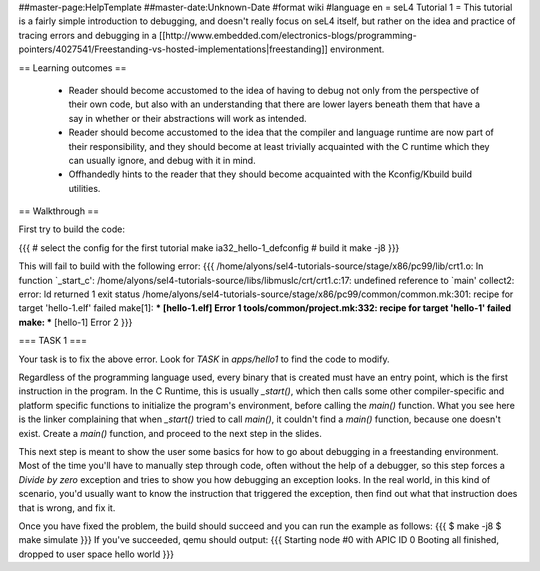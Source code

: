 ##master-page:HelpTemplate
##master-date:Unknown-Date
#format wiki
#language en
= seL4 Tutorial 1 =
This tutorial is a fairly simple introduction to debugging, and doesn't really focus on seL4 itself, but rather on the idea and practice of tracing errors and debugging in a [[http://www.embedded.com/electronics-blogs/programming-pointers/4027541/Freestanding-vs-hosted-implementations|freestanding]] environment.

== Learning outcomes ==

 * Reader should become accustomed to the idea of having to debug not only from the perspective of their own code, but also with an understanding that there are lower layers beneath them that have a say in whether or their abstractions will work as intended.
 * Reader should become accustomed to the idea that the compiler and language runtime are now part of their responsibility, and they should become at least trivially acquainted with the C runtime which they can usually ignore, and debug with it in mind.
 * Offhandedly hints to the reader that they should become acquainted with the Kconfig/Kbuild build utilities.

== Walkthrough ==

First try to build the code:

{{{
# select the config for the first tutorial 
make ia32_hello-1_defconfig
# build it
make -j8
}}}

This will fail to build with the following error:
{{{
/home/alyons/sel4-tutorials-source/stage/x86/pc99/lib/crt1.o: In function `_start_c':
/home/alyons/sel4-tutorials-source/libs/libmuslc/crt/crt1.c:17: undefined reference to `main'
collect2: error: ld returned 1 exit status
/home/alyons/sel4-tutorials-source/stage/x86/pc99/common/common.mk:301: recipe for target 'hello-1.elf' failed
make[1]: *** [hello-1.elf] Error 1
tools/common/project.mk:332: recipe for target 'hello-1' failed
make: *** [hello-1] Error 2
}}}

=== TASK 1 ===

Your task is to fix the above error. Look for `TASK` in `apps/hello1` to find the code to modify.

Regardless of the programming language used, every binary that is created must have an entry point, which is the first instruction in the program. In the C Runtime, this is usually `_start()`, which then calls some other compiler-specific and platform specific functions to initialize the program's environment, before calling the `main()` function. What you see here is the linker complaining that when `_start()` tried to call `main()`, it couldn't find a `main()` function, because one doesn't exist. Create a `main()` function, and proceed to the next step in the slides.

This next step is meant to show the user some basics for how to go about debugging in a freestanding environment. Most of the time you'll have to manually step through code, often without the help of a debugger, so this step forces a `Divide by zero` exception and tries to show you how debugging an exception looks. In the real world, in this kind of scenario, you'd usually want to know the instruction that triggered the exception, then find out what that instruction does that is wrong, and fix it.

Once you have fixed the problem, the build should succeed and you can run the example as follows:
{{{ 
$ make -j8
$ make simulate
}}}
If you've succeeded, qemu should output:
{{{
Starting node #0 with APIC ID 0
Booting all finished, dropped to user space
hello world
}}}
